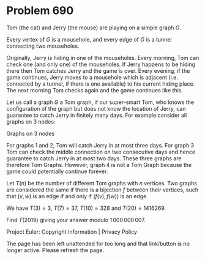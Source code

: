 *   Problem 690

   Tom (the cat) and Jerry (the mouse) are playing on a simple graph $G$.

   Every vertex of $G$ is a mousehole, and every edge of $G$ is a tunnel
   connecting two mouseholes.

   Originally, Jerry is hiding in one of the mouseholes.
   Every morning, Tom can check one (and only one) of the mouseholes. If
   Jerry happens to be hiding there then Tom catches Jerry and the game is
   over.
   Every evening, if the game continues, Jerry moves to a mousehole which is
   adjacent (i.e. connected by a tunnel, if there is one available) to his
   current hiding place. The next morning Tom checks again and the game
   continues like this.

   Let us call a graph $G$ a Tom graph, if our super-smart Tom, who knows the
   configuration of the graph but does not know the location of Jerry, can
   guarantee to catch Jerry in finitely many days. For example consider all
   graphs on 3 nodes:

   Graphs on 3 nodes

   For graphs 1 and 2, Tom will catch Jerry in at most three days. For graph
   3 Tom can check the middle connection on two consecutive days and hence
   guarantee to catch Jerry in at most two days. These three graphs are
   therefore Tom Graphs. However, graph 4 is not a Tom Graph because the game
   could potentially continue forever.

   Let $T(n)$ be the number of different Tom graphs with $n$ vertices. Two
   graphs are considered the same if there is a bijection $f$ between their
   vertices, such that $(v,w)$ is an edge if and only if $(f(v),f(w))$ is an
   edge.

   We have $T(3) = 3$, $T(7) = 37$, $T(10) = 328$ and $T(20) = 1416269$.

   Find $T(2019)$ giving your answer modulo $1\,000\,000\,007$.

   Project Euler: Copyright Information | Privacy Policy

   The page has been left unattended for too long and that link/button is no
   longer active. Please refresh the page.
